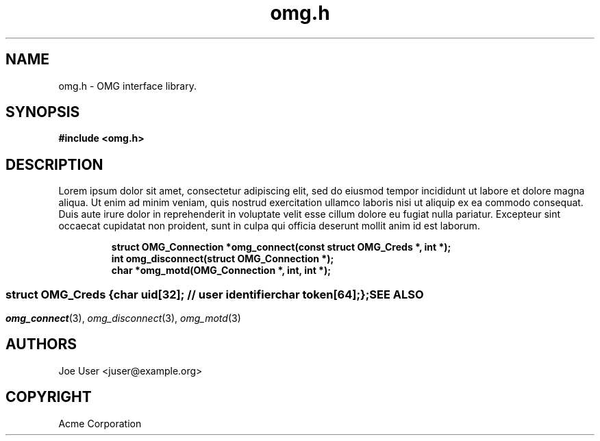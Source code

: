 .\" File automatically generated by doxy2man0.3
.\" Generation date: Wed Aug 31 2016
.TH omg.h 3 2016-08-31 "XXXpkg" "The XXX Manual"
.SH "NAME"
omg.h \- OMG interface library.
.SH SYNOPSIS
.nf
.B #include <omg.h>
.fi
.SH DESCRIPTION
.PP 
Lorem ipsum dolor sit amet, consectetur adipiscing elit, sed do eiusmod tempor incididunt ut labore et dolore magna aliqua. Ut enim ad minim veniam, quis nostrud exercitation ullamco laboris nisi ut aliquip ex ea commodo consequat. Duis aute irure dolor in reprehenderit in voluptate velit esse cillum dolore eu fugiat nulla pariatur. Excepteur sint occaecat cupidatat non proident, sunt in culpa qui officia deserunt mollit anim id est laborum.
.PP
.sp
.RS
.nf
\fB
struct OMG_Connection  *omg_connect(const struct OMG_Creds *, int *);
int                     omg_disconnect(struct OMG_Connection *);
char                   *omg_motd(OMG_Connection *, int, int *);
\fP
.fi
.RE
.SS ""
.PP
.sp
.sp
.RS
.nf
\fB
struct OMG_Creds {
  char     \fIuid\fP[32];   // user identifier 
  char     \fItoken\fP[64];
};
\fP
.fi
.RE
.SH SEE ALSO
.PP
.nh
.ad l
\fIomg_connect\fP(3), \fIomg_disconnect\fP(3), \fIomg_motd\fP(3)
.ad
.hy
.SH AUTHORS
.nf
Joe User <juser@example.org>
.fi
.SH COPYRIGHT
.PP
Acme Corporation 
